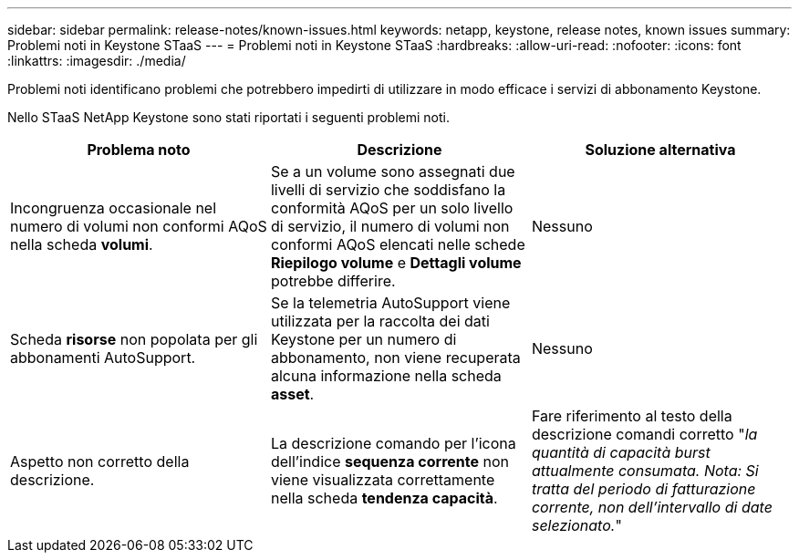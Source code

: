 ---
sidebar: sidebar 
permalink: release-notes/known-issues.html 
keywords: netapp, keystone, release notes, known issues 
summary: Problemi noti in Keystone STaaS 
---
= Problemi noti in Keystone STaaS
:hardbreaks:
:allow-uri-read: 
:nofooter: 
:icons: font
:linkattrs: 
:imagesdir: ./media/


[role="lead"]
Problemi noti identificano problemi che potrebbero impedirti di utilizzare in modo efficace i servizi di abbonamento Keystone.

Nello STaaS NetApp Keystone sono stati riportati i seguenti problemi noti.

[cols="3*"]
|===
| Problema noto | Descrizione | Soluzione alternativa 


 a| 
Incongruenza occasionale nel numero di volumi non conformi AQoS nella scheda *volumi*.
 a| 
Se a un volume sono assegnati due livelli di servizio che soddisfano la conformità AQoS per un solo livello di servizio, il numero di volumi non conformi AQoS elencati nelle schede *Riepilogo volume* e *Dettagli volume* potrebbe differire.
 a| 
Nessuno



 a| 
Scheda *risorse* non popolata per gli abbonamenti AutoSupport.
 a| 
Se la telemetria AutoSupport viene utilizzata per la raccolta dei dati Keystone per un numero di abbonamento, non viene recuperata alcuna informazione nella scheda *asset*.
 a| 
Nessuno



 a| 
Aspetto non corretto della descrizione.
 a| 
La descrizione comando per l'icona dell'indice *sequenza corrente* non viene visualizzata correttamente nella scheda *tendenza capacità*.
 a| 
Fare riferimento al testo della descrizione comandi corretto "_la quantità di capacità burst attualmente consumata. Nota: Si tratta del periodo di fatturazione corrente, non dell'intervallo di date selezionato._"

|===